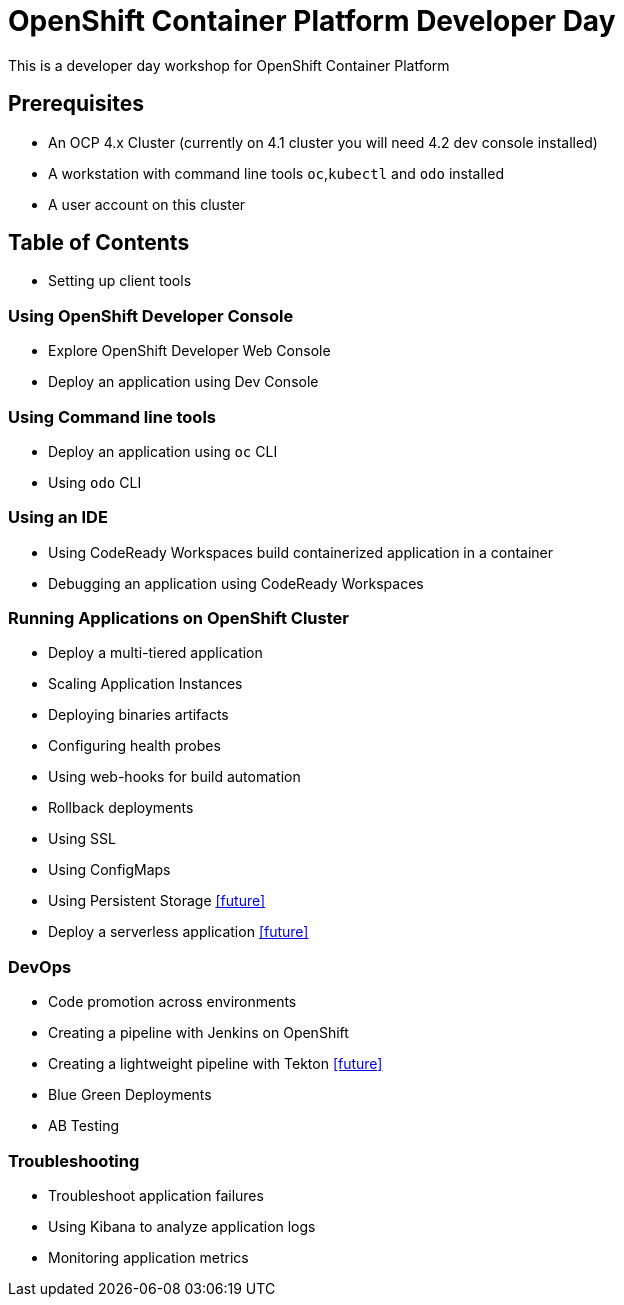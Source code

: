 = OpenShift Container Platform Developer Day

This is a developer day workshop for OpenShift Container Platform

== Prerequisites

* An OCP 4.x Cluster (currently on 4.1 cluster you will need 4.2 dev console installed)
* A workstation with command line tools `oc`,`kubectl` and `odo` installed
* A user account on this cluster

== Table of Contents

* Setting up client tools

=== Using OpenShift Developer Console
* Explore OpenShift Developer Web Console
* Deploy an application using Dev Console

=== Using Command line tools
* Deploy an application using `oc` CLI
* Using `odo` CLI

=== Using an IDE
* Using CodeReady Workspaces build containerized application in a container
* Debugging an application using CodeReady Workspaces

=== Running Applications on OpenShift Cluster
* Deploy a multi-tiered application
* Scaling Application Instances
* Deploying binaries artifacts
* Configuring health probes
* Using web-hooks for build automation
* Rollback deployments
* Using SSL
* Using ConfigMaps
* Using Persistent Storage <<future>>
* Deploy a serverless application <<future>>

=== DevOps
* Code promotion across environments
* Creating a pipeline with Jenkins on OpenShift
* Creating a lightweight pipeline with Tekton <<future>>
* Blue Green Deployments
* AB Testing

=== Troubleshooting
* Troubleshoot application failures
* Using Kibana to analyze application logs
* Monitoring application metrics


